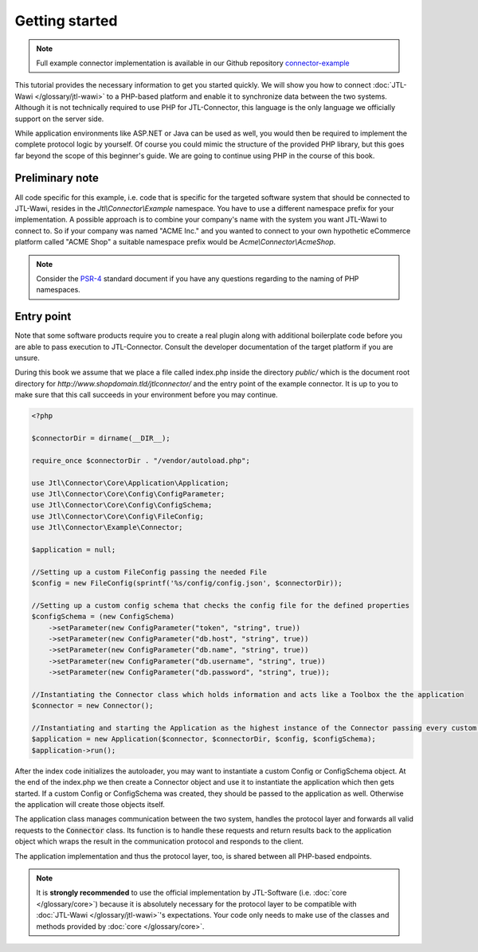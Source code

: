 Getting started
===============

.. note::
    Full example connector implementation is available in our Github repository `connector-example <https://github.com/jtl-software/connector-example>`_

This tutorial provides the necessary information to get you started quickly.
We will show you how to connect :doc:`JTL-Wawi </glossary/jtl-wawi>` to a PHP-based platform and enable it to synchronize data between the two systems.
Although it is not technically required to use PHP for JTL-Connector, this language is the only language we officially support on the server side.

While application environments like ASP.NET or Java can be used as well, you would then be required to implement the complete protocol logic by yourself.
Of course you could mimic the structure of the provided PHP library, but this goes far beyond the scope of this beginner's guide.
We are going to continue using PHP in the course of this book.

Preliminary note
----------------

All code specific for this example, i.e. code that is specific for the targeted software system that should be connected to JTL-Wawi, resides in the `Jtl\\Connector\\Example` namespace.
You have to use a different namespace prefix for your implementation.
A possible approach is to combine your company's name with the system you want JTL-Wawi to connect to.
So if your company was named "ACME Inc." and you wanted to connect to your own hypothetic eCommerce platform called "ACME Shop" a suitable namespace prefix would be `Acme\\Connector\\AcmeShop`.

.. note::
    Consider the `PSR-4 <https://github.com/php-fig/fig-standards/blob/master/accepted/PSR-4-autoloader.md>`_ standard document if you have any questions regarding to the naming of PHP namespaces.


Entry point
-----------

Note that some software products require you to create a real plugin along with additional boilerplate code before you are able to pass execution to JTL-Connector.
Consult the developer documentation of the target platform if you are unsure.

During this book we assume that we place a file called index.php inside the directory `public/` which is the document root directory for `http://www.shopdomain.tld/jtlconnector/` and the entry point of the example connector.
It is up to you to make sure that this call succeeds in your environment before you may continue.

.. code-block:: php

    <?php

    $connectorDir = dirname(__DIR__);

    require_once $connectorDir . "/vendor/autoload.php";

    use Jtl\Connector\Core\Application\Application;
    use Jtl\Connector\Core\Config\ConfigParameter;
    use Jtl\Connector\Core\Config\ConfigSchema;
    use Jtl\Connector\Core\Config\FileConfig;
    use Jtl\Connector\Example\Connector;

    $application = null;

    //Setting up a custom FileConfig passing the needed File
    $config = new FileConfig(sprintf('%s/config/config.json', $connectorDir));

    //Setting up a custom config schema that checks the config file for the defined properties
    $configSchema = (new ConfigSchema)
        ->setParameter(new ConfigParameter("token", "string", true))
        ->setParameter(new ConfigParameter("db.host", "string", true))
        ->setParameter(new ConfigParameter("db.name", "string", true))
        ->setParameter(new ConfigParameter("db.username", "string", true))
        ->setParameter(new ConfigParameter("db.password", "string", true));

    //Instantiating the Connector class which holds information and acts like a Toolbox the the application
    $connector = new Connector();

    //Instantiating and starting the Application as the highest instance of the Connector passing every custom object as well as the connector object
    $application = new Application($connector, $connectorDir, $config, $configSchema);
    $application->run();

After the index code initializes the autoloader, you may want to instantiate a custom Config or ConfigSchema object.
At the end of the index.php we then create a Connector object and use it to instantiate the application which then gets started.
If a custom Config or ConfigSchema was created, they should be passed to the application as well. Otherwise the application will create those objects itself.

The application class manages communication between the two system, handles the protocol layer and forwards all valid requests to the :code:`Connector` class.
Its function is to handle these requests and return results back to the application object which wraps the result in the communication protocol and responds to the client.

The application implementation and thus the protocol layer, too, is shared between all PHP-based endpoints.

.. note::
    It is **strongly recommended** to use the official implementation by JTL-Software (i.e. :doc:`core </glossary/core>`) because it is absolutely necessary for the protocol layer to be compatible with :doc:`JTL-Wawi </glossary/jtl-wawi>`'s expectations.
    Your code only needs to make use of the classes and methods provided by :doc:`core </glossary/core>`.
